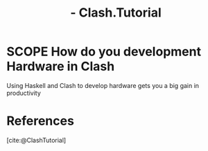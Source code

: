 :PROPERTIES:
:ID:       68430642-E378-49D9-BCE8-2AE3C02A740A
:ROAM_REFS: @ClashTutorial
:END:
#+TITLE:  - Clash.Tutorial

* SCOPE How do you development Hardware in Clash
:PROPERTIES:
:DRAFT:    TRUE
:END:

Using Haskell and Clash to develop hardware gets you a big gain in productivity


* References
[cite:@ClashTutorial]
